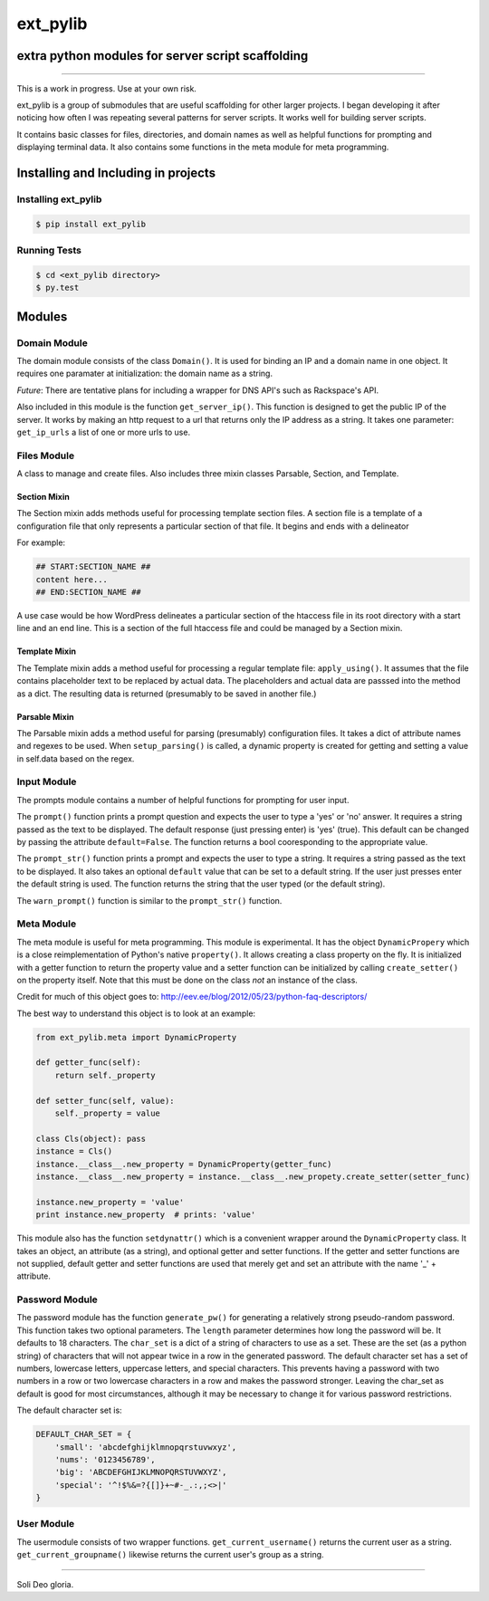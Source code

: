 ext_pylib
#########
extra python modules for server script scaffolding
==================================================

.. image:: https://travis-ci.org/hbradleyiii/ext_pylib.svg?branch=master
    :target: https://travis-ci.org/hbradleyiii/ext_pylib

.. image:: https://www.quantifiedcode.com/api/v1/project/b9f8a6c7f3724ee4896e7cd8d2a865aa/badge.svg
    :target: https://www.quantifiedcode.com/app/project/b9f8a6c7f3724ee4896e7cd8d2a865aa :alt: Code issues

----

This is a work in progress. Use at your own risk.

ext_pylib is a group of submodules that are useful scaffolding for other larger
projects. I began developing it after noticing how often I was repeating
several patterns for server scripts. It works well for building server scripts.

It contains basic classes for files, directories, and domain names as well as
helpful functions for prompting and displaying terminal data. It also contains
some functions in the meta module for meta programming.

Installing and Including in projects
====================================

Installing ext_pylib
--------------------

.. code:: bash

    $ pip install ext_pylib

Running Tests
-------------

.. code:: bash

    $ cd <ext_pylib directory>
    $ py.test

Modules
=======

Domain Module
-------------
The domain module consists of the class ``Domain()``. It is used for binding an
IP and a domain name in one object. It requires one paramater at
initialization: the domain name as a string.

*Future*: There are tentative plans for including a wrapper for DNS API's such
as Rackspace's API.

Also included in this module is the function ``get_server_ip()``. This function
is designed to get the public IP of the server. It works by making an http
request to a url that returns only the IP address as a string. It takes one
parameter: ``get_ip_urls`` a list of one or more urls to use.

Files Module
------------
A class to manage and create files. Also includes three mixin classes Parsable,
Section, and Template.

Section Mixin
~~~~~~~~~~~~~
The Section mixin adds methods useful for processing template section files. A
section file is a template of a configuration file that only represents a
particular section of that file. It begins and ends with a delineator

For example:

.. code:: bash

    ## START:SECTION_NAME ##
    content here...
    ## END:SECTION_NAME ##

A use case would be how WordPress delineates a particular section of the
htaccess file in its root directory with a start line and an end line. This is
a section of the full htaccess file and could be managed by a Section mixin.

Template Mixin
~~~~~~~~~~~~~~
The Template mixin adds a method useful for processing a regular template file:
``apply_using()``. It assumes that the file contains placeholder text to be
replaced by actual data. The placeholders and actual data are passsed into the
method as a dict. The resulting data is returned (presumably to be saved in
another file.)

Parsable Mixin
~~~~~~~~~~~~~~

The Parsable mixin adds a method useful for parsing (presumably) configuration
files. It takes a dict of attribute names and regexes to be used. When
``setup_parsing()`` is called, a dynamic property is created for getting and
setting a value in self.data based on the regex.

Input Module
------------
The prompts module contains a number of helpful functions for prompting for
user input.

The ``prompt()`` function prints a prompt question and expects the user to type
a 'yes' or 'no' answer. It requires a string passed as the text to be
displayed.  The default response (just pressing enter) is 'yes' (true). This
default can be changed by passing the attribute ``default=False``. The function
returns a bool cooresponding to the appropriate value.

The ``prompt_str()`` function prints a prompt and expects the user to type a
string. It requires a string passed as the text to be displayed. It also takes
an optional ``default`` value that can be set to a default string. If the user
just presses enter the default string is used. The function returns the string
that the user typed (or the default string).

The ``warn_prompt()`` function is similar to the ``prompt_str()`` function.

Meta Module
-----------
The meta module is useful for meta programming. This module is experimental. It
has the object ``DynamicPropery`` which is a close reimplementation of Python's
native ``property()``. It allows creating a class property on the fly. It is
initialized with a getter function to return the property value and a setter
function can be initialized by calling ``create_setter()`` on the property
itself. Note that this must be done on the class *not* an instance of the class.

Credit for much of this object goes to:
http://eev.ee/blog/2012/05/23/python-faq-descriptors/

The best way to understand this object is to look at an example:

.. code:: python

    from ext_pylib.meta import DynamicProperty

    def getter_func(self):
        return self._property

    def setter_func(self, value):
        self._property = value

    class Cls(object): pass
    instance = Cls()
    instance.__class__.new_property = DynamicProperty(getter_func)
    instance.__class__.new_property = instance.__class__.new_propety.create_setter(setter_func)

    instance.new_property = 'value'
    print instance.new_property  # prints: 'value'

This module also has the function ``setdynattr()`` which is a convenient
wrapper around the ``DynamicProperty`` class. It takes an object, an attribute
(as a string), and optional getter and setter functions. If the getter and
setter functions are not supplied, default getter and setter functions are used
that merely get and set an attribute with the name '_' + attribute.

Password Module
---------------
The password module has the function ``generate_pw()`` for generating a
relatively strong pseudo-random password. This function takes two optional
parameters. The ``length`` parameter determines how long the password will be.
It defaults to 18 characters. The ``char_set`` is a dict of a string of
characters to use as a set. These are the set (as a python string) of
characters that will not appear twice in a row in the generated password. The
default character set has a set of numbers, lowercase letters, uppercase
letters, and special characters.  This prevents having a password with two
numbers in a row or two lowercase characters in a row and makes the password
stronger. Leaving the char_set as default is good for most circumstances,
although it may be necessary to change it for various password restrictions.

The default character set is:

.. code:: python

    DEFAULT_CHAR_SET = {
        'small': 'abcdefghijklmnopqrstuvwxyz',
        'nums': '0123456789',
        'big': 'ABCDEFGHIJKLMNOPQRSTUVWXYZ',
        'special': '^!$%&=?{[]}+~#-_.:,;<>|'
    }


User Module
-----------
The usermodule consists of two wrapper functions. ``get_current_username()``
returns the current user as a string. ``get_current_groupname()`` likewise
returns the current user's group as a string.

----

Soli Deo gloria.
